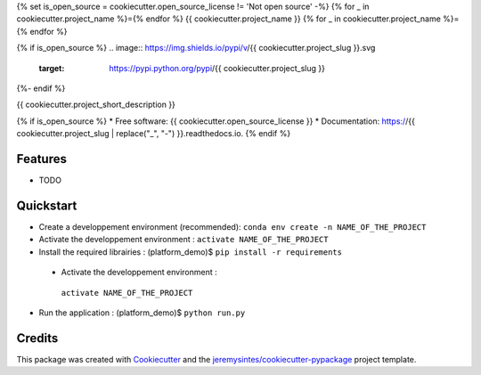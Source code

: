 {% set is_open_source = cookiecutter.open_source_license != 'Not open source' -%}
{% for _ in cookiecutter.project_name %}={% endfor %}
{{ cookiecutter.project_name }}
{% for _ in cookiecutter.project_name %}={% endfor %}

{% if is_open_source %}
.. image:: https://img.shields.io/pypi/v/{{ cookiecutter.project_slug }}.svg
        :target: https://pypi.python.org/pypi/{{ cookiecutter.project_slug }}

.. image:: https://img.shields.io/travis/{{ cookiecutter.github_username }}/{{ cookiecutter.project_slug }}.svg
        :target: https://travis-ci.org/{{ cookiecutter.github_username }}/{{ cookiecutter.project_slug }}

.. image:: https://readthedocs.org/projects/{{ cookiecutter.project_slug | replace("_", "-") }}/badge/?version=latest
        :target: https://{{ cookiecutter.project_slug | replace("_", "-") }}.readthedocs.io/en/latest/?badge=latest
        :alt: Documentation Status
{%- endif %}

.. image:: https://pyup.io/repos/github/{{ cookiecutter.github_username }}/{{ cookiecutter.project_slug }}/shield.svg
     :target: https://pyup.io/repos/github/{{ cookiecutter.github_username }}/{{ cookiecutter.project_slug }}/
     :alt: Updates


{{ cookiecutter.project_short_description }}

{% if is_open_source %}
* Free software: {{ cookiecutter.open_source_license }}
* Documentation: https://{{ cookiecutter.project_slug | replace("_", "-") }}.readthedocs.io.
{% endif %}

Features
--------

* TODO

Quickstart
----------
-  Create a developpement environment (recommended):
   ``conda env create -n NAME_OF_THE_PROJECT``

-  Activate the developpement environment :
   ``activate NAME_OF_THE_PROJECT``

-  Install the required librairies : (platform\_demo)$
   ``pip install -r requirements``

 -  Activate the developpement environment :
   ``activate NAME_OF_THE_PROJECT``

-  Run the application : (platform\_demo)$ ``python run.py``

Credits
---------

This package was created with Cookiecutter_ and the `jeremysintes/cookiecutter-pypackage`_ project template.

.. _Cookiecutter: https://github.com/audreyr/cookiecutter
.. _`jeremysintes/cookiecutter-pypackage`: https://github.com/jeremysintes/cookiecutter-pypackage

